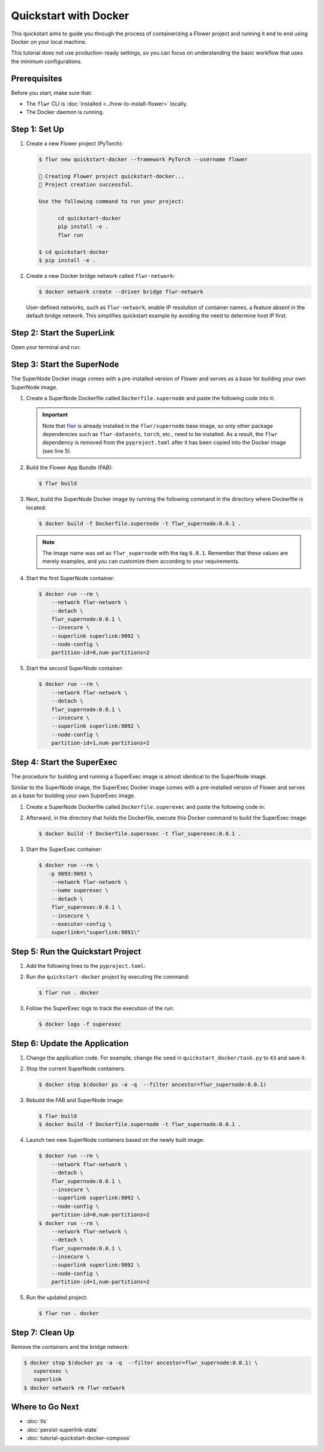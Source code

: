 Quickstart with Docker
======================

This quickstart aims to guide you through the process of containerizing a Flower project and
running it end to end using Docker on your local machine.

This tutorial does not use production-ready settings, so you can focus on understanding the basic
workflow that uses the minimum configurations.

Prerequisites
-------------

Before you start, make sure that:

- The ``flwr`` CLI is :doc:`installed <../how-to-install-flower>` locally.
- The Docker daemon is running.

Step 1: Set Up
--------------

#. Create a new Flower project (PyTorch):

   .. code-block:: bash

      $ flwr new quickstart-docker --framework PyTorch --username flower

      🔨 Creating Flower project quickstart-docker...
      🎊 Project creation successful.

      Use the following command to run your project:

            cd quickstart-docker
            pip install -e .
            flwr run

      $ cd quickstart-docker
      $ pip install -e .

#. Create a new Docker bridge network called ``flwr-network``:

   .. code-block:: bash

      $ docker network create --driver bridge flwr-network

   User-defined networks, such as ``flwr-network``, enable IP resolution of container names, a feature
   absent in the default bridge network. This simplifies quickstart example by avoiding the need to
   determine host IP first.

Step 2: Start the SuperLink
---------------------------

Open your terminal and run:

.. code-block:: bash
   :substitutions:

   $ docker run --rm \
         -p 9091:9091 -p 9092:9092 \
         --network flwr-network \
         --name superlink \
         --detach \
         flwr/superlink:|stable_flwr_version| --insecure

.. dropdown:: Understand the command

   * ``docker run``: This tells Docker to run a container from an image.
   * ``--rm``: Remove the container once it is stopped or the command exits.
   * | ``-p 9091:9091 -p 9092:9092``: Map port ``9091`` and ``9092`` of the container to the same port of
     | the host machine, allowing you to access the Driver API on ``http://localhost:9091`` and
     | the Fleet API on ``http://localhost:9092``.
   * ``--network flwr-network``: Make the container join the network named ``flwr-network``.
   * ``--name superlink``: Assign the name ``superlink`` to the container.
   * ``--detach``: Run the container in the background, freeing up the terminal.
   * | :substitution-code:`flwr/superlink:|stable_flwr_version|`: The name of the image to be run and the specific
     | tag of the image. The tag :substitution-code:`|stable_flwr_version|` represents a :doc:`specific version <pinning-version>` of the image.
   * | ``--insecure``: This flag tells the container to operate in an insecure mode, allowing
     | unencrypted communication.

Step 3: Start the SuperNode
---------------------------

The SuperNode Docker image comes with a pre-installed version of Flower and serves as a base for
building your own SuperNode image.

#. Create a SuperNode Dockerfile called ``Dockerfile.supernode`` and paste the following code into it:

   .. code-block:: dockerfile
      :caption: Dockerfile.supernode
      :linenos:
      :substitutions:

      FROM flwr/supernode:|stable_flwr_version|

      WORKDIR /app
      COPY pyproject.toml .
      RUN sed -i 's/.*flwr\[simulation\].*//' pyproject.toml \
          && python -m pip install -U --no-cache-dir .

      COPY flower.quickstart-docker.1-0-0.fab .
      RUN flwr install flower.quickstart-docker.1-0-0.fab

      ENTRYPOINT ["flower-supernode"]

   .. dropdown:: Understand the Dockerfile

      * | :substitution-code:`FROM flwr/supernode:|stable_flwr_version|`: This line specifies that the Docker image
        | to be built from is the ``flwr/supernode image``, version :substitution-code:`|stable_flwr_version|`.
      * | ``WORKDIR /app``: Set the working directory for the container to ``/app``.
        | Any subsequent commands that reference a directory will be relative to this directory.
      * | ``COPY docker_pyproject.toml pyproject.toml``: Copy the ``pyproject.toml`` file
        | from the current working directory into the container's ``/app`` directory.
      * | ``RUN sed -i 's/.*flwr\[simulation\].*//' pyproject.toml``: Remove the ``flwr`` dependency
        | from the ``pyproject.toml``.
      * | ``python -m pip install -U --no-cache-dir .``: Run the ``pip`` install command to
        | install the dependencies defined in the ``pyproject.toml`` file
        |
        | The ``-U`` flag indicates that any existing packages should be upgraded, and
        | ``--no-cache-dir`` prevents pip from using the cache to speed up the installation.
      * | ``COPY flower.quickstart-docker.1-0-0.fab .``: Copy the
        | ``flower.quickstart-docker.1-0-0.fab`` file from the current working directory into
        | the container's ``/app`` directory.
      * | ``RUN flwr install flower.quickstart-docker.1-0-0.fab``: Run the ``flwr`` install command
        | to install the Flower App Bundle locally.
      * | ``ENTRYPOINT ["flower-supernode"]``: Set the command ``flower-supernode`` to be
        | the default command run when the container is started.

   .. important::

      Note that `flwr <https://pypi.org/project/flwr/>`__ is already installed in the ``flwr/supernode``
      base image, so only other package dependencies such as ``flwr-datasets``, ``torch``, etc.,
      need to be installed. As a result, the ``flwr`` dependency is removed from the
      ``pyproject.toml`` after it has been copied into the Docker image (see line 5).

#. Build the Flower App Bundle (FAB):

   .. code-block:: bash

      $ flwr build

#. Next, build the SuperNode Docker image by running the following command in the directory where
   Dockerfile is located:

   .. code-block:: bash

      $ docker build -f Dockerfile.supernode -t flwr_supernode:0.0.1 .

   .. note::

      The image name was set as ``flwr_supernode`` with the tag ``0.0.1``. Remember that
      these values are merely examples, and you can customize them according to your requirements.

#. Start the first SuperNode container:

   .. code-block:: bash

      $ docker run --rm \
          --network flwr-network \
          --detach \
          flwr_supernode:0.0.1 \
          --insecure \
          --superlink superlink:9092 \
          --node-config \
          partition-id=0,num-partitions=2

   .. dropdown:: Understand the command

      * ``docker run``: This tells Docker to run a container from an image.
      * ``--rm``: Remove the container once it is stopped or the command exits.
      * ``--network flwr-network``: Make the container join the network named ``flwr-network``.
      * ``--detach``: Run the container in the background, freeing up the terminal.
      * | ``flwr_supernode:0.0.1``: This is the name of the image to be run and the specific tag
        | of the image.
      * | ``--insecure``: This flag tells the container to operate in an insecure mode, allowing
        | unencrypted communication.
      * | ``--superlink superlink:9092``: Connect to the SuperLinks Fleet API on the address
        | ``superlink:9092``.
      * | ``--node-config partition-id=0,num-partitions=2``: Set the partition ID to ``0`` and the
        | number of partitions to ``2`` for the SuperNode configuration.

#. Start the second SuperNode container:

   .. code-block:: shell

      $ docker run --rm \
          --network flwr-network \
          --detach \
          flwr_supernode:0.0.1 \
          --insecure \
          --superlink superlink:9092 \
          --node-config \
          partition-id=1,num-partitions=2

Step 4: Start the SuperExec
---------------------------

The procedure for building and running a SuperExec image is almost identical to the SuperNode image.

Similar to the SuperNode image, the SuperExec Docker image comes with a pre-installed version of
Flower and serves as a base for building your own SuperExec image.

#. Create a SuperNode Dockerfile called ``Dockerfile.superexec`` and paste the following code in:

   .. code-block:: dockerfile
      :caption: Dockerfile.superexec
      :substitutions:

      FROM flwr/superexec:|stable_flwr_version|

      WORKDIR /app
      COPY docker_pyproject.toml pyproject.toml
      RUN python -m pip install -U --no-cache-dir .

      ENTRYPOINT ["flower-superexec", "--executor", "flwr.superexec.deployment:executor"]

   .. dropdown:: Understand the Dockerfile

      * | :substitution-code:`FROM flwr/superexec:|stable_flwr_version|`: This line specifies that the Docker image
        | to be built from is the ``flwr/superexec image``, version :substitution-code:`|stable_flwr_version|`.
      * | ``WORKDIR /app``: Set the working directory for the container to ``/app``.
        | Any subsequent commands that reference a directory will be relative to this directory.
      * | ``COPY docker_pyproject.toml pyproject.toml``: Copy the ``docker_pyproject.toml`` file
        | from the current working directory into the container's ``/app`` directory,
        | renaming it to ``pyproject.toml``.
      * | ``RUN python -m pip install -U --no-cache-dir .``: Run the ``pip`` install command to
        | install the dependencies defined in the ``pyproject.toml`` file
        |
        | The ``-U`` flag indicates that any existing packages should be upgraded, and
        | ``--no-cache-dir`` prevents pip from using the cache to speed up the installation.
      * | ``ENTRYPOINT ["flower-superexec"``: Set the command ``flower-superexec`` to be
        | the default command run when the container is started.
        |
        | ``"--executor", "flwr.superexec.deployment:executor"]`` Use the
        | ``flwr.superexec.deployment:executor`` executor to run the ServerApps.

#. Afterward, in the directory that holds the Dockerfile, execute this Docker command to
   build the SuperExec image:

   .. code-block:: bash

      $ docker build -f Dockerfile.superexec -t flwr_superexec:0.0.1 .


#. Start the SuperExec container:

   .. code-block:: bash

      $ docker run --rm \
         -p 9093:9093 \
          --network flwr-network \
          --name superexec \
          --detach \
          flwr_superexec:0.0.1 \
          --insecure \
          --executor-config \
          superlink=\"superlink:9091\"

   .. dropdown:: Understand the command

      * ``docker run``: This tells Docker to run a container from an image.
      * ``--rm``: Remove the container once it is stopped or the command exits.
      * | ``-p 9093:9093``: Map port ``9093`` of the container to the same port of
        | the host machine, allowing you to access the SuperExec API on ``http://localhost:9093``.
      * ``--network flwr-network``: Make the container join the network named ``flwr-network``.
      * ``--name superexec``: Assign the name ``superexec`` to the container.
      * ``--detach``: Run the container in the background, freeing up the terminal.
      * | ``flwr_superexec:0.0.1``: This is the name of the image to be run and the specific tag
        | of the image.
      * | ``--insecure``: This flag tells the container to operate in an insecure mode, allowing
        | unencrypted communication.
      * | ``--executor-config superlink=\"superlink:9091\"``: Configure the SuperExec executor to
        | connect to the SuperLink running on port ``9091``.

Step 5: Run the Quickstart Project
----------------------------------

#. Add the following lines to the ``pyproject.toml``:

   .. code-block:: toml
      :caption: pyproject.toml

      [tool.flwr.federations.docker]
      address = "127.0.0.1:9093"
      insecure = true

#. Run the ``quickstart-docker`` project by executing the command:

   .. code-block:: bash

      $ flwr run . docker

#. Follow the SuperExec logs to track the execution of the run:

   .. code-block:: bash

      $ docker logs -f superexec

Step 6: Update the Application
------------------------------

#. Change the application code. For example, change the  ``seed`` in ``quickstart_docker/task.py``
   to ``43`` and save it:

   .. code-block:: python
      :caption: quickstart_docker/task.py

      # ...
      partition_train_test = partition.train_test_split(test_size=0.2, seed=43)
      # ...

#. Stop the current SuperNode containers:

   .. code-block:: bash

      $ docker stop $(docker ps -a -q  --filter ancestor=flwr_supernode:0.0.1)

#. Rebuild the FAB and SuperNode image:

   .. code-block:: bash

      $ flwr build
      $ docker build -f Dockerfile.supernode -t flwr_supernode:0.0.1 .

#. Launch two new SuperNode containers based on the newly built image:

   .. code-block:: bash

      $ docker run --rm \
          --network flwr-network \
          --detach \
          flwr_supernode:0.0.1 \
          --insecure \
          --superlink superlink:9092 \
          --node-config \
          partition-id=0,num-partitions=2
      $ docker run --rm \
          --network flwr-network \
          --detach \
          flwr_supernode:0.0.1 \
          --insecure \
          --superlink superlink:9092 \
          --node-config \
          partition-id=1,num-partitions=2

#. Run the updated project:

   .. code-block:: bash

      $ flwr run . docker

Step 7: Clean Up
----------------

Remove the containers and the bridge network:

.. code-block:: bash

   $ docker stop $(docker ps -a -q  --filter ancestor=flwr_supernode:0.0.1) \
      superexec \
      superlink
   $ docker network rm flwr-network

Where to Go Next
----------------

* :doc:`tls`
* :doc:`persist-superlink-state`
* :doc:`tutorial-quickstart-docker-compose`

